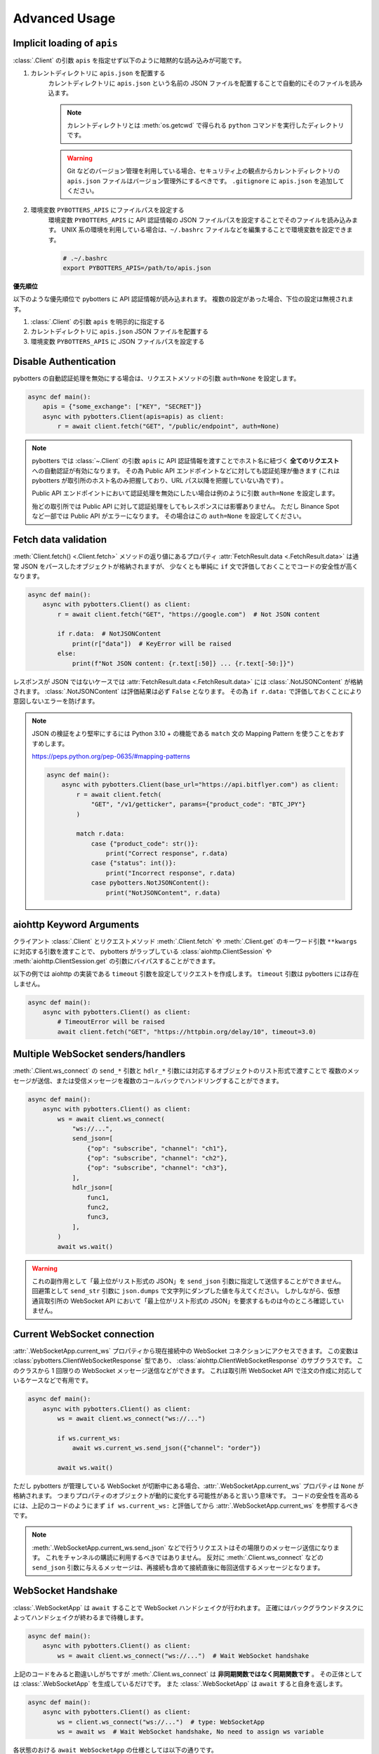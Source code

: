 Advanced Usage
==============

.. _implicit-loading-of-apis:

Implicit loading of ``apis``
----------------------------

:class:`.Client` の引数 ``apis`` を指定せず以下のように暗黙的な読み込みが可能です。

1. カレントディレクトリに ``apis.json`` を配置する
    カレントディレクトリに ``apis.json`` という名前の JSON ファイルを配置することで自動的にそのファイルを読み込ます。

    .. NOTE::
        カレントディレクトリとは :meth:`os.getcwd` で得られる ``python`` コマンドを実行したディレクトリです。

    .. warning::
        Git などのバージョン管理を利用している場合、セキュリティ上の観点からカレントディレクトリの ``apis.json`` ファイルはバージョン管理外にするべきです。
        ``.gitignore`` に ``apis.json`` を追加してください。

2. 環境変数 ``PYBOTTERS_APIS`` にファイルパスを設定する
    環境変数 ``PYBOTTERS_APIS`` に API 認証情報の JSON ファイルパスを設定することでそのファイルを読み込みます。
    UNIX 系の環境を利用している場合は、``~/.bashrc`` ファイルなどを編集することで環境変数を設定できます。

    .. code:: bash

        # .~/.bashrc
        export PYBOTTERS_APIS=/path/to/apis.json

**優先順位**

以下のような優先順位で pybotters に API 認証情報が読み込まれます。 複数の設定があった場合、下位の設定は無視されます。

1. :class:`.Client` の引数 ``apis`` を明示的に指定する
2. カレントディレクトリに ``apis.json`` JSON ファイルを配置する
3. 環境変数 ``PYBOTTERS_APIS`` に JSON ファイルパスを設定する


Disable Authentication
----------------------

pybotters の自動認証処理を無効にする場合は、リクエストメソッドの引数 ``auth=None`` を設定します。

.. code:: python

    async def main():
        apis = {"some_exchange": ["KEY", "SECRET"]}
        async with pybotters.Client(apis=apis) as client:
            r = await client.fetch("GET", "/public/endpoint", auth=None)

.. note::

    pybotters では :class:`~.Client` の引数 ``apis`` に API 認証情報を渡すことでホスト名に紐づく **全てのリクエスト** への自動認証が有効になります。
    その為 Public API エンドポイントなどに対しても認証処理が働きます
    (これは pybotters が取引所のホスト名のみ把握しており、URL パス以降を把握していない為です) 。

    Public API エンドポイントにおいて認証処理を無効にしたい場合は例のように引数 ``auth=None`` を設定します。

    殆どの取引所では Public API に対して認証処理をしてもレスポンスには影響ありません。
    ただし Binance Spot など一部では Public API がエラーになります。
    その場合はこの ``auth=None`` を設定してください。


Fetch data validation
---------------------

:meth:`Client.fetch() <.Client.fetch>` メソッドの返り値にあるプロパティ :attr:`FetchResult.data <.FetchResult.data>` は通常 JSON をパースしたオブジェクトが格納されますが、
少なくとも単純に ``if`` 文で評価しておくことでコードの安全性が高くなります。

.. code:: python

    async def main():
        async with pybotters.Client() as client:
            r = await client.fetch("GET", "https://google.com")  # Not JSON content

            if r.data:  # NotJSONContent
                print(r["data"])  # KeyError will be raised
            else:
                print(f"Not JSON content: {r.text[:50]} ... {r.text[-50:]}")

レスポンスが JSON ではないケースでは :attr:`FetchResult.data <.FetchResult.data>` には :class:`.NotJSONContent` が格納されます。
:class:`.NotJSONContent` は評価結果は必ず ``False`` となります。 その為 ``if r.data:``  で評価しておくことにより意図しないエラーを防げます。

.. note::

    JSON の検証をより堅牢にするには Python 3.10 + の機能である ``match`` 文の Mapping Pattern を使うことをおすすめします。

    https://peps.python.org/pep-0635/#mapping-patterns

    .. code:: python

        async def main():
            async with pybotters.Client(base_url="https://api.bitflyer.com") as client:
                r = await client.fetch(
                    "GET", "/v1/getticker", params={"product_code": "BTC_JPY"}
                )

                match r.data:
                    case {"product_code": str()}:
                        print("Correct response", r.data)
                    case {"status": int()}:
                        print("Incorrect response", r.data)
                    case pybotters.NotJSONContent():
                        print("NotJSONContent", r.data)


aiohttp Keyword Arguments
-------------------------

クライアント :class:`.Client` とリクエストメソッド :meth:`.Client.fetch` や :meth:`.Client.get` のキーワード引数 ``**kwargs`` に対応する引数を渡すことで、
pybotters がラップしている :class:`aiohttp.ClientSession` や :meth:`aiohttp.ClientSession.get` の引数にバイパスすることができます。

以下の例では aiohttp の実装である ``timeout`` 引数を設定してリクエストを作成します。 ``timeout`` 引数は pybotters には存在しません。

.. code:: python

    async def main():
        async with pybotters.Client() as client:
            # TimeoutError will be raised
            await client.fetch("GET", "https://httpbin.org/delay/10", timeout=3.0)


.. _multiple-websocket-senders-handlers:

Multiple WebSocket senders/handlers
-----------------------------------

:meth:`.Client.ws_connect` の ``send_*`` 引数と ``hdlr_*`` 引数には対応するオブジェクトのリスト形式で渡すことで
複数のメッセージが送信、または受信メッセージを複数のコールバックでハンドリングすることができます。

.. code:: python

    async def main():
        async with pybotters.Client() as client:
            ws = await client.ws_connect(
                "ws://...",
                send_json=[
                    {"op": "subscribe", "channel": "ch1"},
                    {"op": "subscribe", "channel": "ch2"},
                    {"op": "subscribe", "channel": "ch3"},
                ],
                hdlr_json=[
                    func1,
                    func2,
                    func3,
                ],
            )
            await ws.wait()

.. warning::

    これの副作用として「最上位がリスト形式の JSON」を ``send_json`` 引数に指定して送信することができません。
    回避策として ``send_str`` 引数に ``json.dumps`` で文字列にダンプした値を与えてください。
    しかしながら、仮想通貨取引所の WebSocket API において「最上位がリスト形式の JSON」を要求するものは今のところ確認していません。


Current WebSocket connection
----------------------------

:attr:`.WebSocketApp.current_ws` プロパティから現在接続中の WebSocket コネクションにアクセスできます。 この変数は :class:`pybotters.ClientWebSocketResponse` 型であり、 :class:`aiohttp.ClientWebSocketResponse` のサブクラスです。
このクラスから 1 回限りの WebSocket メッセージ送信などができます。
これは取引所 WebSocket API で注文の作成に対応しているケースなどで有用です。

.. code:: python

    async def main():
        async with pybotters.Client() as client:
            ws = await client.ws_connect("ws://...")

            if ws.current_ws:
                await ws.current_ws.send_json({"channel": "order"})

            await ws.wait()

ただし pybotters が管理している WebSocket が切断中にある場合、:attr:`.WebSocketApp.current_ws` プロパティは ``None`` が格納されます。
つまりプロパティのオブジェクトが動的に変化する可能性があると言いう意味です。
コードの安全性を高めるには、上記のコードのようにまず ``if ws.current_ws:`` と評価してから :attr:`.WebSocketApp.current_ws` を参照するべきです。

.. note::

    :meth:`.WebSocketApp.current_ws.send_json` などで行うリクエストはその場限りのメッセージ送信になります。
    これをチャンネルの購読に利用するべきではありません。
    反対に :meth:`.Client.ws_connect` などの ``send_json`` 引数に与えるメッセージは、再接続も含めて接続直後に毎回送信するメッセージとなります。


WebSocket Handshake
-------------------

:class:`.WebSocketApp` は ``await`` することで WebSocket ハンドシェイクが行われます。
正確にはバックグラウンドタスクによってハンドシェイクが終わるまで待機します。

.. code:: python

    async def main():
        async with pybotters.Client() as client:
            ws = await client.ws_connect("ws://...")  # Wait WebSocket handshake

上記のコードをみると勘違いしがちですが :meth:`.Client.ws_connect` は **非同期関数ではなく同期関数です** 。
その正体としては :class:`.WebSocketApp` を生成しているだけです。
また :class:`.WebSocketApp` は ``await`` すると自身を返します。

.. code:: python

    async def main():
        async with pybotters.Client() as client:
            ws = client.ws_connect("ws://...")  # type: WebSocketApp
            ws = await ws  # Wait WebSocket handshake, No need to assign ws variable

各状態のおける ``await WebSocketApp`` の仕様としては以下の通りです。

1. WebSocket 接続がない (初回または切断中) 場合、 WebSocket ハンドシェイクが行われるまで ``await`` によって待機します。
2. WebSocket 接続がある場合、 ``await`` による待機は即時完了します。


Automatic WebSocket heartbeat
-----------------------------

:class:`.WebSocketApp` はデフォルトで自動 WebSocket ハートビートが有効になっています。

この動作は :class:`.Client.ws_connect` の引数 ``heartbeat`` によって変更できます。
``heartbeat`` には ``float`` の秒数を指定します。 引数を指定しない場合デフォルトでは 10 秒です。

.. code:: python

    async def main():
        async with pybotters.Client() as client:
            ws = await client.ws_connect("ws://...", heartbeat=10.0)  # default value

``heartbeat`` を設定するとバックグラウンドタスクが起動し、一定間隔で対象の WebSocket サーバーに Ping フレームを送信します。
その後 ``heartbeat`` 秒数間のタイムアウトを待ち、 Pong フレームを受信した場合はタイムアウトをリセットして次の Ping フレームを送信するまで待機します。
タイムアウトが発生した場合は現在の WebSocket 接続を切断して再接続を試みます。

``heartbeat`` に ``None`` を指定すると Ping-Pong メッセージの送信を無効にします。

.. note::
    WebSocket ハートビートは、 WebSocket の接続を保証する為の重要な機能です。

    「お行儀のよい」 WebSocket サーバーは、切断時にクライアントに対して明示的な切断メッセージを送信します。
    しかし一部の WebSocket サーバーは切断時に何もメッセージを送信しないため、クライアントは接続が切断されたかどうかを検知できません。
    クライアントは接続が確立していると認識しているので pybotters に組み込まれている自動再接続も試行されません。

    そういった状態に陥ると結果的に bot コードでは WebSocket データを受信せずにループ動作し続けることになります。
    つまり、WebSocket 経由でポジションや注文や板情報などのデータを受信している場合はデータの状態が古いままになり、取引に支障をきたす可能性があります。

    そこで WebSocket ハートビートを利用することでこの状態に陥ることを防ぎます。
    Ping 及び Pong フレームは `WebSocket の仕様 <https://datatracker.ietf.org/doc/html/rfc6455#section-5.5.2>`_ で定義されており、アプリケーションのメッセージ受信には影響されません。
    これを送受信することで相手方のサービスが機能しているかを確認します。

    前述の通りハートビートはデフォルトで有効になっており、トレード bot のユースケースでこれを無効にすることは推奨されません。

    なお、このハートビート機能は `aiohttp の実装 <https://docs.aiohttp.org/en/stable/client_reference.html#aiohttp.ClientSession.ws_connect>`_ によるものです。


.. _manual-websocket-heartbeat:

Manual WebSocket heartbeat
--------------------------

:class:`.WebSocketApp` は自動で WebSocket ハートビートを実行しますが、:meth:`.WebSocketApp.heartbeat` メソッドを呼び出すことで手動でハートビートを実行できます。

.. code:: python

    async def main():
        async with pybotters.Client() as client:
            ws = await client.ws_connect("ws://...")

            while True:
                await ws.heartbeat()

                ... # Trading strategy

自動ハートビートによってある程度接続は保証されますが、手動ハートビートを実行することで任意のタイミングで接続を保証を確認できます。

:meth:`.WebSocketApp.heartbeat` を ``await`` することで、Ping フレームを送信して対応する Pong フレームの受信を待機します。
Pong フレームが引数 ``timeout`` の秒数受信できない場合は、現在の WebSocket 接続を切断して再接続を試みます。
その後、再度 Ping フレームを送信して Pong フレームの受信を試みます。
これらのハートビートシーケンスが終了するまで ``await`` によって待機します。

ハートビートのタイムアウトは引数 ``timeout`` で設定できます。
デフォルトは 10 秒です。

このメソッドは接続を保証したいステップで呼び出すべきでしょう。
例えば、WebSocket 経由でデータを受信して利用している場合はそれを利用する前が最適です。


WebSocket reconnection backoff
------------------------------

:meth:`.Client.ws_connect` の引数 ``backoff`` に ``float`` のタプルを設定することで、再接続の指数バックオフを変更できます。
タプルの意味は ``(最小待機秒, 最大待機秒, 係数, 初期待機秒)`` です。

.. code:: python

    async def main():
        async with pybotters.Client() as client:
            ws = await client.ws_connect("ws://...", backoff=(1.92, 60.0, 1.618, 5.0))  # default value

既定のバックオフ動作は以下の通りです。

* 正常切断であれば待機なしで再接続します
* ハンドシェイク失敗であれば指数バックオフの秒数待機します
    * 初回の接続失敗であれば 0 ~ 5 秒 (BACKOFF_INITIAL) の間のランダムな時間待機します
    * 二回目の接続失敗であれば 1.92 秒 (BACKOFF_MIN) に 1.618 (BACKOFF_FACTOR) を掛けた時間待機します
    * その後の接続失敗であれば前回の待機時間にさらに 1.618 (BACKOFF_FACTOR) を掛けた時間待機します
    * ただし待機時間の上限は 60.0 秒 (BACKOFF_MAX) です
    * 接続に成功した場合はバックオフの計算は初回のステップにリセットされます


URL when reconnecting to WebSocket
----------------------------------

:attr:`.WebSocketApp.url` に URL を代入することで、接続する WebSocket URL を変更できます。

.. code:: python

    async def main():
        async with pybotters.Client() as client:
            ws = await client.ws_connect("ws://example.com/ws?token=xxxxx")
            ...
            ws.url = "ws://example.com/ws?token=yyyyy"

接続中の場合は直ちに影響はなく、その接続が終了した次回の接続で設定した WebSocket URL が利用されます。

.. note::
    これはトークン認証方式を採用している取引所の WebSocket 接続に便利です。
    多くの場合はそのトークンを延長する API がありますが、何かの原因でトークンが失効してしまった場合に別のトークンを発行してそれを URL に設定できます。


DataStore Iteration
-------------------

:ref:`datastore` では :meth:`.DataStore.get` と :meth:`.DataStore.find` でデータを取得する方法を説明しましたが、他にもイテレーションによって取得することもできます。

>>> ds = pybotters.DataStore(
...     keys=["id"],
...     data=[
...         {"id": 1, "data": "foo"},
...         {"id": 2, "data": "bar"},
...         {"id": 3, "data": "baz"},
...         {"id": 4, "data": "foo"},
...     ],
... )
>>> for item in ds:
...     print(item)
... 
{'id': 1, 'data': 'foo'}
{'id': 2, 'data': 'bar'}
{'id': 3, 'data': 'baz'}
{'id': 4, 'data': 'foo'}

または :func:`reversed` を利用して逆順で取得もできます。

>>> for item in reversed(ds):
...     print(item)
... 
{'id': 4, 'data': 'foo'}
{'id': 3, 'data': 'baz'}
{'id': 2, 'data': 'bar'}
{'id': 1, 'data': 'foo'}


Maximum number of data in DataStore
-----------------------------------

DataStore は :attr:`.DataStore._MAXLEN` 変数にて最大件数の制限を設けています。

これはトレード履歴のような大量に配信されるデータの格納することによって、マシンの RAM が枯渇しないようにするためです。
この制限を超えると、古いデータから順に自動で削除されます。

:attr:`.DataStore._MAXLEN` は、取引所固有の DataStore にてチャンネルごとに異なる値が設定されています。
通常は最大 9,999 件、トレード履歴などは最大 99,999 件として設定しています。

以下は例として :class:`.bitFlyerDataStore` で Ticker と約定履歴ストアの最大件数を確認するコードです。

>>> store = pybotters.bitFlyerDataStore()
>>> store.ticker._MAXLEN
9999
>>> store.executions._MAXLEN
99999


How to implement original DataStore
-----------------------------------

:class:`.DataStoreCollection` と :class:`.DataStore` を継承したクラスを作成することで、
ユーザーは pybotters が対応していない取引所や、pybotters ビルドインの実装に満足しない場合に独自の DataStore を実装することができます。

以下の手順に従うことで、pybotters 既定仕様の DataStore が実装できます。

* :class:`.DataStoreCollection` のサブクラス
    1. :meth:`_init` メソッド
        * 引数: なし
        * 処理: :meth:`.DataStoreCollection.create` を使って取引所の WebSocket チャンネルに相当する DataStore を生成する処理を実装します
    2. :meth:`_onmessage` メソッド
        * 引数: ``msg: Any, ws: ClientWebSocketResponse``
        * 処理: 受信した WebSocket メッセージのチャンネルを解釈して各 DataStore に振り分ける処理を実装します
    3. *async* :meth:`initialize` メソッド
        * 引数: ``*aws: Awaitable[aiohttp.ClientResponse]``
        * 処理: 初期化用の HTTP API のレスポンスを解釈して各 DataStore に振り分ける処理を実装します
    4. class Properties
        * :meth:`_init` メソッド内で生成した DataStore に便宜的にアクセスできるように、クラスに同名のプロパティを定義します
* :class:`.DataStore` のサブクラス
    1. :const:`_KEYS` 変数
        * 解釈した WebSocket メッセージにキーが存在する場合、それをリストで設定します
            * 差分データが配信される WebSocket チャンネルにおいてこれを設定します
            * 例えば板情報について考えると、 ``"銘柄"`` と ``"方向"`` と ``"価格"`` がキーとなります。 このキーを元に ``"数量"`` を更新したりあるいはデータを削除します
        * キーが存在しないデータは :const:`_KEYS` を設定する必要がありません
            * 例えば約定履歴は時系列データです。新しいデータが配信されますが、過去のデータが更新されることはありません
    2. :const:`_MAXLEN` 変数
        * 変数を上書きしない場合値は 9999 となっています。 pybotters の既定では時系列データの場合は値を 99999 に上書きしています
    3. :meth:`_onmessage` メソッド
        * 引数: ``msg: Any``
            * ※ :meth:`.DataStoreCollection._onmessage` から渡す引数仕様に変更可能です
        * 処理: :meth:`.DataStore._insert` :meth:`.DataStore._update` :meth:`.DataStore._delete` などの CURD メソッドを用いて、WebSocket メッセージを解釈して内部のデータを更新します
    4. :meth:`_onresponse` メソッド
        * 引数: ``msg: Any``
            * ※ :meth:`.DataStoreCollection.initialize` から渡す引数仕様に変更可能です
        * 処理: :meth:`.DataStore._insert` :meth:`.DataStore._update` :meth:`.DataStore._delete` などの CURD メソッドを用いて、レスポンスを解釈して内部のデータを更新します
    5. :meth:`sorted` メソッド (※板情報系のみ)
        * 引数: ``query: dict[str, Any]``
        * 処理: 板情報を ``"売り", "買い"`` で分類した辞書を返します (:ref:`bitFlyerDataStore での例 <sorted>`) 。

次のコードはシンプルな独自の DataStore の例です。

.. code:: python

    class SomeDataStore(DataStoreCollection):
        """ Some Exchange データストア"""

        def _init(self):
            self.create("trade")
            self.create("orderbook")
            self.create("position")

        def _onmessage(self, msg, ws):
            # ex: msg = {"channel": "xxx", "data": ...}
            channel = msg.get("channel")
            data = msg.get("data")
            if channel == "trade":
                self.trade._onmessage(data)
            elif channel == "orderbook"
                self.orderbook._onmessage(data)
            elif channel == "position"
                self.position._onmessage(data)

        async def initialize(self, *aws):
            for f in asyncio.as_completed(aws):
                resp = await f
                data = await resp.json()
                if resp.url.path == "/api/position":
                    self.position._onresponse(data)

        @property
        def trade(self) -> "Trade":
            return self.get("trade")

        @property
        def orderbook(self) -> "OrderBook":
            return self.get("orderbook")

        @property
        def position(self) -> "Position":
            return self.get("position")


    class Trade(DataStore):
        """約定履歴ストア"""
        _MAXLEN = 99999

        def _onmessage(self, data):
            # ex: data = [{"symbol": "xxx", "price": 1234, "...": ...}]
            self._insert(data)


    class OrderBook(DataStore):
        """板情報ストア"""
        _KEYS = ["symbol", "side", "price"]

        def _onmessage(self, data):
            # ex: data = {"symbol": xxx", "asks": {"price": 1234, "size": 0.1}, ...}, "bids": ...}
            symbol = data["symbol"]
            data_to_update = []
            data_to_delete = []

            for side in ("asks", "bids"):
                for row in data[side]:
                    row = {"symbol": symbol, "side": side, **row}
                    if row["price"] == 0.0:
                        data_to_delete.append(row)
                    else:
                        data_to_update.append(row)

            self._update(data_to_update)
            self._update(data_to_delete)

        def sorted(self, query=None, limit=None):
            return self._sorted(
                item_key="side",
                item_asc_key="asks",
                item_desc_key="bids",
                sort_key="price",
                query=query,
                limit=limit,
            )


    class Position(DataStore):
        """ポジションストア"""
        _KEYS = ["symbol"]

        def _onmessage(self, data):
            # ex: data = [{"symbol": "xxx", "side": "Buy", "size": 0.1]
            self._update(data)

        def _onresponse(self, data):
            # ex: data = [{"symbol": "xxx", "side": "Buy", "size": 0.1]
            self._clear()
            self._update(data)


既存の DataStore 実装を参考にするには、リポジトリの ``models/`` 内ソースコードを参照してください。

もし pybotters が未対応の取引所の DataStore を実装された場合は、pybotters へのコントリビュート (ソースコードの寄付) を検討して頂けるとありがたいです 🙏
pybotters は無料のオープンソースソフトウェア・プロジェクトであり人々のボランティア精神によって成り立っています。
コントリビュートするには GitHub リポジトリに Pull request を作成します。
詳しくは :doc:`contributing` ページをご覧ください。
